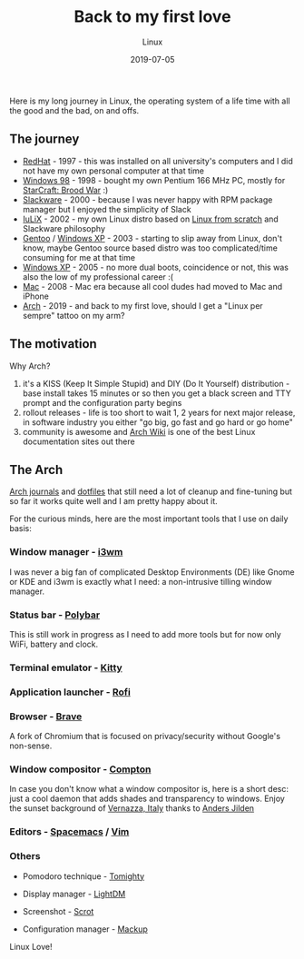 #+title:  Back to my first love
#+subtitle: Linux
#+date:   2019-07-05
#+tags[]: linux arch i3 emacs vim

Here is my long journey in Linux, the operating system of a life time with all the good and the bad, on and offs.

** The journey

   - [[https://www.redhat.com][RedHat]] - 1997 - this was installed on all university's computers and I did not have my own personal computer at that time
   - [[https://en.wikipedia.org/wiki/Windows_98][Windows 98]] - 1998 - bought my own Pentium 166 MHz PC, mostly for [[https://en.wikipedia.org/wiki/StarCraft:_Brood_War][StarCraft: Brood War]] :)
   - [[http://www.slackware.com][Slackware]] - 2000 - because I was never happy with RPM package manager but I enjoyed the simplicity of Slack
   - [[https://github.com/icostan/iulix][IuLiX]] - 2002 - my own Linux distro based on [[http://www.linuxfromscratch.org/][Linux from scratch]] and Slackware philosophy
   - [[https://www.gentoo.org/][Gentoo]] / [[https://en.wikipedia.org/wiki/Windows_XP][Windows XP]] - 2003 - starting to slip away from Linux, don't know, maybe Gentoo source based distro was too complicated/time consuming for me at that time
   - [[https://www.microsoft.com/en-us/windows][Windows XP]] - 2005 - no more dual boots, coincidence or not, this was also the low of my professional career :(
   - [[https://www.apple.com/mac/][Mac]] - 2008 - Mac era because all cool dudes had moved to Mac and iPhone
   - [[https://www.archlinux.org/][Arch]] - 2019 - and back to my first love, should I get a "Linux per sempre" tattoo on my arm?

** The motivation

   Why Arch?

   1. it's a KISS (Keep It Simple Stupid) and DIY (Do It Yourself) distribution - base install takes 15 minutes or so then you get a black screen and TTY prompt and the configuration party begins
   2. rollout releases - life is too short to wait 1, 2 years for next major release, in software industry you either "go big, go fast and go hard or go home"
   3. community is awesome and [[https://wiki.archlinux.org/][Arch Wiki]] is one of the best Linux documentation sites out there

** The Arch

    [[https://gitlab.com/icostan/arch.d][Arch journals]] and [[https://gitlab.com/icostan/dotfiles][dotfiles]] that still need a lot of cleanup and fine-tuning but so far it works quite well and I am pretty happy about it.

   For the curious minds, here are the most important tools that I use on daily basis:

*** Window manager - [[https://i3wm.org/][i3wm]]
    I was never a big fan of complicated Desktop Environments (DE) like Gnome or KDE and i3wm is exactly what I need: a non-intrusive tilling window manager.

     [[file:../../img/i3.png]]

*** Status bar - [[https://github.com/polybar/polybar][Polybar]]
    This is still work in progress as I need to add more tools but for now only WiFi, battery and clock.

     [[file:../../img/polybar.png]]

*** Terminal emulator - [[https://sw.kovidgoyal.net/kitty/index.html][Kitty]]

     [[file:../../img/kitty.png]]

*** Application launcher - [[https://github.com/davatorium/rofi][Rofi]]

     [[file:../../img/rofi.png]]

*** Browser - [[https://brave.com/][Brave]]
    A fork of Chromium that is focused on privacy/security without Google's non-sense.

     [[file:../../img/brave.png]]

*** Window compositor - [[https://github.com/yshui/compton][Compton]]
    In case you don't know what a window compositor is, here is a short desc: just a cool daemon that adds shades and transparency to windows.
    Enjoy the sunset background of [[https://en.wikipedia.org/wiki/Vernazza][Vernazza, Italy]] thanks to [[https://unsplash.com/@andersjilden][Anders Jilden]]

     [[file:../../img/compton.png]]

*** Editors - [[http://spacemacs.org/][Spacemacs]] / [[https://www.vim.org/][Vim]]

     [[file:../../img/emacs.png]]

*** Others
   - Pomodoro technique - [[http://tomighty.org/][Tomighty]]

   - Display manager - [[https://github.com/CanonicalLtd/lightdm][LightDM]]

   - Screenshot - [[http://freshmeat.sourceforge.net/projects/scrot][Scrot]]

   - Configuration manager - [[https://github.com/lra/mackup][Mackup]]


Linux Love!
